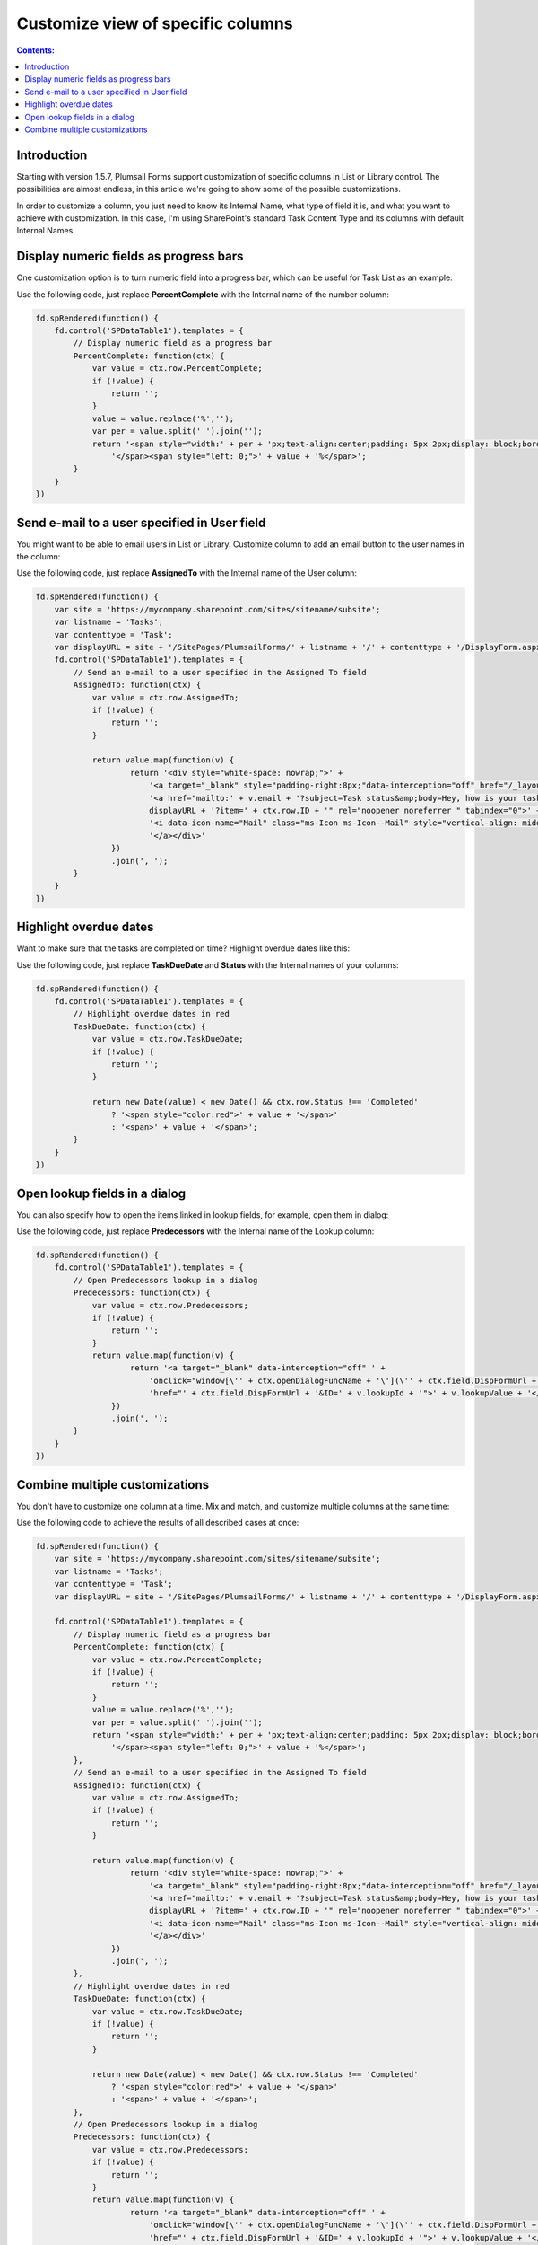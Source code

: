 Customize view of specific columns
===========================================

.. contents:: Contents:
 :local:
 :depth: 1
 
Introduction
--------------------------------------------------
Starting with version 1.5.7, Plumsail Forms support customization of specific columns in List or Library control. 
The possibilities are almost endless, in this article we're going to show some of the possible customizations.

In order to customize a column, you just need to know its Internal Name, what type of field it is, and what you want to achieve with customization.
In this case, I'm using SharePoint's standard Task Content Type and its columns with default Internal Names.

Display numeric fields as progress bars
--------------------------------------------------
One customization option is to turn numeric field into a progress bar, which can be useful for Task List as an example:

|pic0|

.. |pic0| image:: ../images/how-to/list-or-library-columns/how-to-list-or-library-columns-0.png
   :alt: Progress bar column

Use the following code, just replace **PercentComplete** with the Internal name of the number column:

.. code-block:: javascript

    fd.spRendered(function() {
        fd.control('SPDataTable1').templates = {
            // Display numeric field as a progress bar
            PercentComplete: function(ctx) {
                var value = ctx.row.PercentComplete;
                if (!value) {
                    return '';
                }
                value = value.replace('%','');
                var per = value.split(' ').join('');
                return '<span style="width:' + per + 'px;text-align:center;padding: 5px 2px;display: block;border-top: 2px solid #0078d4;">' +
                    '</span><span style="left: 0;">' + value + '%</span>';
            }
        }
    })


Send e-mail to a user specified in User field
--------------------------------------------------
You might want to be able to email users in List or Library. Customize column to add an email button to the user names in the column:

|pic1|

.. |pic1| image:: ../images/how-to/list-or-library-columns/how-to-list-or-library-columns-1.png
   :alt: Send email via column

Use the following code, just replace **AssignedTo** with the Internal name of the User column:

.. code-block:: javascript

        fd.spRendered(function() {
            var site = 'https://mycompany.sharepoint.com/sites/sitename/subsite';
            var listname = 'Tasks';
            var contenttype = 'Task';
            var displayURL = site + '/SitePages/PlumsailForms/' + listname + '/' + contenttype + '/DisplayForm.aspx';
            fd.control('SPDataTable1').templates = {
                // Send an e-mail to a user specified in the Assigned To field
                AssignedTo: function(ctx) {
                    var value = ctx.row.AssignedTo;
                    if (!value) {
                        return '';
                    }

                    return value.map(function(v) {
                            return '<div style="white-space: nowrap;">' +
                                '<a target="_blank" style="padding-right:8px;"data-interception="off" href="/_layouts/15/userdisp.aspx?ID=' + v.id + '">' + v.title + '</a>' +
                                '<a href="mailto:' + v.email + '?subject=Task status&amp;body=Hey, how is your task coming along?.%0D%0A---%0D%0AClick this link for more info. ' +
                                displayURL + '?item=' + ctx.row.ID + '" rel="noopener noreferrer " tabindex="0">' +
                                '<i data-icon-name="Mail" class="ms-Icon ms-Icon--Mail" style="vertical-align: middle;"></i>' +
                                '</a></div>'
                        })
                        .join(', ');
                }
            }
        })



Highlight overdue dates
--------------------------------------------------
Want to make sure that the tasks are completed on time? Highlight overdue dates like this:

|pic2|

.. |pic2| image:: ../images/how-to/list-or-library-columns/how-to-list-or-library-columns-2.png
   :alt: Highlight due date column

Use the following code, just replace **TaskDueDate** and **Status** with the Internal names of your columns:

.. code-block:: javascript

    fd.spRendered(function() {
        fd.control('SPDataTable1').templates = {
            // Highlight overdue dates in red
            TaskDueDate: function(ctx) {
                var value = ctx.row.TaskDueDate;
                if (!value) {
                    return '';
                }

                return new Date(value) < new Date() && ctx.row.Status !== 'Completed'
                    ? '<span style="color:red">' + value + '</span>'
                    : '<span>' + value + '</span>';
            }
        }
    })


Open lookup fields in a dialog
--------------------------------------------------
You can also specify how to open the items linked in lookup fields, for example, open them in dialog:

|pic3|

.. |pic3| image:: ../images/how-to/list-or-library-columns/how-to-list-or-library-columns-3.png
   :alt: Open lookup in dialog

Use the following code, just replace **Predecessors** with the Internal name of the Lookup column:

.. code-block:: javascript

    fd.spRendered(function() {
        fd.control('SPDataTable1').templates = {
            // Open Predecessors lookup in a dialog
            Predecessors: function(ctx) {
                var value = ctx.row.Predecessors;
                if (!value) {
                    return '';
                }
                return value.map(function(v) {
                        return '<a target="_blank" data-interception="off" ' +
                            'onclick="window[\'' + ctx.openDialogFuncName + '\'](\'' + ctx.field.DispFormUrl + '&ID=' + v.lookupId + '\'); return false;" ' + 
                            'href="' + ctx.field.DispFormUrl + '&ID=' + v.lookupId + '">' + v.lookupValue + '</a>';
                    })
                    .join(', ');
            }
        }
    })

Combine multiple customizations
--------------------------------------------------
You don't have to customize one column at a time. Mix and match, and customize multiple columns at the same time:

|pic4|

.. |pic4| image:: ../images/how-to/list-or-library-columns/how-to-list-or-library-columns-4.png
   :alt: Multiple columns customized

Use the following code to achieve the results of all described cases at once:

.. code-block:: javascript

    fd.spRendered(function() {
        var site = 'https://mycompany.sharepoint.com/sites/sitename/subsite';
        var listname = 'Tasks';
        var contenttype = 'Task';
        var displayURL = site + '/SitePages/PlumsailForms/' + listname + '/' + contenttype + '/DisplayForm.aspx';
        
        fd.control('SPDataTable1').templates = {
            // Display numeric field as a progress bar
            PercentComplete: function(ctx) {
                var value = ctx.row.PercentComplete;
                if (!value) {
                    return '';
                }
                value = value.replace('%','');
                var per = value.split(' ').join('');
                return '<span style="width:' + per + 'px;text-align:center;padding: 5px 2px;display: block;border-top: 2px solid #0078d4;">' +
                    '</span><span style="left: 0;">' + value + '%</span>';
            },
            // Send an e-mail to a user specified in the Assigned To field
            AssignedTo: function(ctx) {
                var value = ctx.row.AssignedTo;
                if (!value) {
                    return '';
                }

                return value.map(function(v) {
                        return '<div style="white-space: nowrap;">' +
                            '<a target="_blank" style="padding-right:8px;"data-interception="off" href="/_layouts/15/userdisp.aspx?ID=' + v.id + '">' + v.title + '</a>' +
                            '<a href="mailto:' + v.email + '?subject=Task status&amp;body=Hey, how is your task coming along?.%0D%0A---%0D%0AClick this link for more info. ' +
                            displayURL + '?item=' + ctx.row.ID + '" rel="noopener noreferrer " tabindex="0">' +
                            '<i data-icon-name="Mail" class="ms-Icon ms-Icon--Mail" style="vertical-align: middle;"></i>' +
                            '</a></div>'
                    })
                    .join(', ');
            },
            // Highlight overdue dates in red
            TaskDueDate: function(ctx) {
                var value = ctx.row.TaskDueDate;
                if (!value) {
                    return '';
                }

                return new Date(value) < new Date() && ctx.row.Status !== 'Completed'
                    ? '<span style="color:red">' + value + '</span>'
                    : '<span>' + value + '</span>';
            },
            // Open Predecessors lookup in a dialog
            Predecessors: function(ctx) {
                var value = ctx.row.Predecessors;
                if (!value) {
                    return '';
                }
                return value.map(function(v) {
                        return '<a target="_blank" data-interception="off" ' +
                            'onclick="window[\'' + ctx.openDialogFuncName + '\'](\'' + ctx.field.DispFormUrl + '&ID=' + v.lookupId + '\'); return false;" ' + 
                            'href="' + ctx.field.DispFormUrl + '&ID=' + v.lookupId + '">' + v.lookupValue + '</a>';
                    })
                    .join(', ');
            }
        }
    })